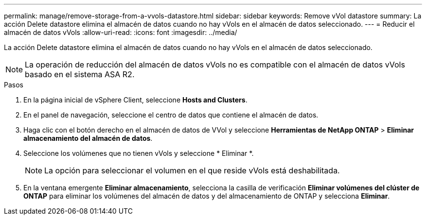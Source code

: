 ---
permalink: manage/remove-storage-from-a-vvols-datastore.html 
sidebar: sidebar 
keywords: Remove vVol datastore 
summary: La acción Delete datastore elimina el almacén de datos cuando no hay vVols en el almacén de datos seleccionado. 
---
= Reducir el almacén de datos vVols
:allow-uri-read: 
:icons: font
:imagesdir: ../media/


[role="lead"]
La acción Delete datastore elimina el almacén de datos cuando no hay vVols en el almacén de datos seleccionado.


NOTE: La operación de reducción del almacén de datos vVols no es compatible con el almacén de datos vVols basado en el sistema ASA R2.

.Pasos
. En la página inicial de vSphere Client, seleccione *Hosts and Clusters*.
. En el panel de navegación, seleccione el centro de datos que contiene el almacén de datos.
. Haga clic con el botón derecho en el almacén de datos de VVol y seleccione *Herramientas de NetApp ONTAP* > *Eliminar almacenamiento del almacén de datos*.
. Seleccione los volúmenes que no tienen vVols y seleccione * Eliminar *.
+

NOTE: La opción para seleccionar el volumen en el que reside vVols está deshabilitada.

. En la ventana emergente *Eliminar almacenamiento*, selecciona la casilla de verificación *Eliminar volúmenes del clúster de ONTAP* para eliminar los volúmenes del almacén de datos y del almacenamiento de ONTAP y selecciona *Eliminar*.

